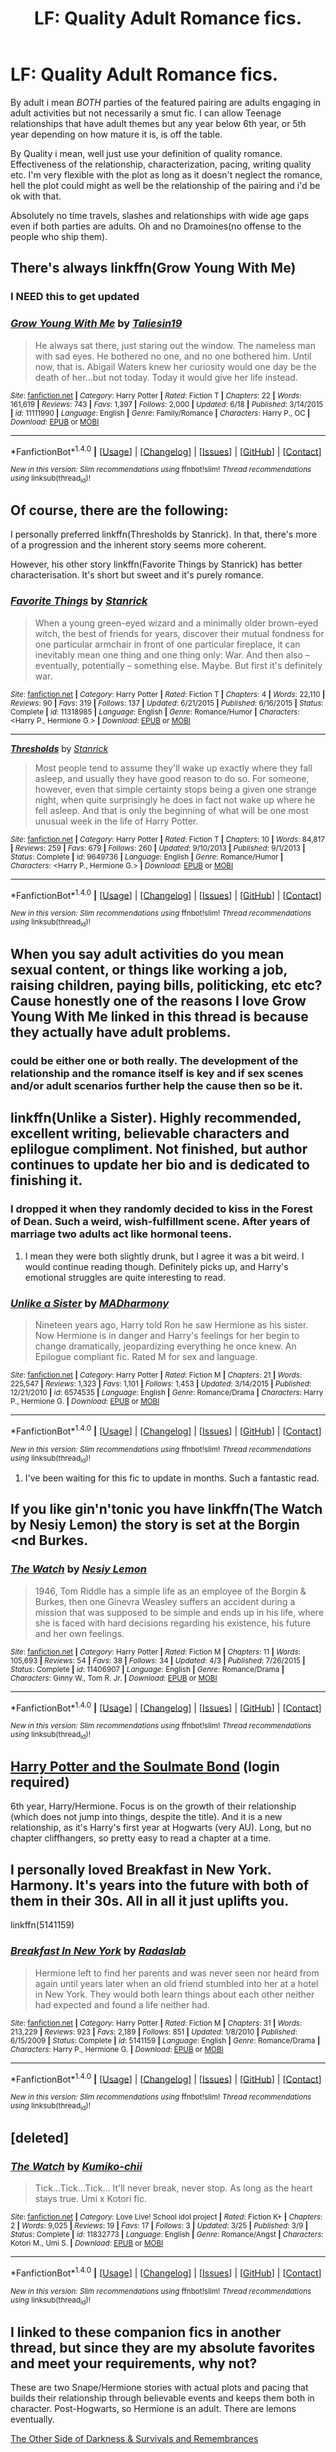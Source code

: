 #+TITLE: LF: Quality Adult Romance fics.

* LF: Quality Adult Romance fics.
:PROPERTIES:
:Author: Magnus_Omega
:Score: 31
:DateUnix: 1468503185.0
:DateShort: 2016-Jul-14
:FlairText: Request
:END:
By adult i mean /BOTH/ parties of the featured pairing are adults engaging in adult activities but not necessarily a smut fic. I can allow Teenage relationships that have adult themes but any year below 6th year, or 5th year depending on how mature it is, is off the table.

By Quality i mean, well just use your definition of quality romance. Effectiveness of the relationship, characterization, pacing, writing quality etc. I'm very flexible with the plot as long as it doesn't neglect the romance, hell the plot could might as well be the relationship of the pairing and i'd be ok with that.

Absolutely no time travels, slashes and relationships with wide age gaps even if both parties are adults. Oh and no Dramoines(no offense to the people who ship them).


** There's always linkffn(Grow Young With Me)
:PROPERTIES:
:Author: xljj42
:Score: 15
:DateUnix: 1468508562.0
:DateShort: 2016-Jul-14
:END:

*** I NEED this to get updated
:PROPERTIES:
:Score: 3
:DateUnix: 1468528888.0
:DateShort: 2016-Jul-15
:END:


*** [[http://www.fanfiction.net/s/11111990/1/][*/Grow Young With Me/*]] by [[https://www.fanfiction.net/u/997444/Taliesin19][/Taliesin19/]]

#+begin_quote
  He always sat there, just staring out the window. The nameless man with sad eyes. He bothered no one, and no one bothered him. Until now, that is. Abigail Waters knew her curiosity would one day be the death of her...but not today. Today it would give her life instead.
#+end_quote

^{/Site/: [[http://www.fanfiction.net/][fanfiction.net]] *|* /Category/: Harry Potter *|* /Rated/: Fiction T *|* /Chapters/: 22 *|* /Words/: 161,619 *|* /Reviews/: 743 *|* /Favs/: 1,397 *|* /Follows/: 2,000 *|* /Updated/: 6/18 *|* /Published/: 3/14/2015 *|* /id/: 11111990 *|* /Language/: English *|* /Genre/: Family/Romance *|* /Characters/: Harry P., OC *|* /Download/: [[http://www.ff2ebook.com/old/ffn-bot/index.php?id=11111990&source=ff&filetype=epub][EPUB]] or [[http://www.ff2ebook.com/old/ffn-bot/index.php?id=11111990&source=ff&filetype=mobi][MOBI]]}

--------------

*FanfictionBot*^{1.4.0} *|* [[[https://github.com/tusing/reddit-ffn-bot/wiki/Usage][Usage]]] | [[[https://github.com/tusing/reddit-ffn-bot/wiki/Changelog][Changelog]]] | [[[https://github.com/tusing/reddit-ffn-bot/issues/][Issues]]] | [[[https://github.com/tusing/reddit-ffn-bot/][GitHub]]] | [[[https://www.reddit.com/message/compose?to=tusing][Contact]]]

^{/New in this version: Slim recommendations using/ ffnbot!slim! /Thread recommendations using/ linksub(thread_id)!}
:PROPERTIES:
:Author: FanfictionBot
:Score: 3
:DateUnix: 1468508589.0
:DateShort: 2016-Jul-14
:END:


** Of course, there are the following:

I personally preferred linkffn(Thresholds by Stanrick). In that, there's more of a progression and the inherent story seems more coherent.

However, his other story linkffn(Favorite Things by Stanrick) has better characterisation. It's short but sweet and it's purely romance.
:PROPERTIES:
:Author: Celest_Clipse
:Score: 7
:DateUnix: 1468512176.0
:DateShort: 2016-Jul-14
:END:

*** [[http://www.fanfiction.net/s/11318985/1/][*/Favorite Things/*]] by [[https://www.fanfiction.net/u/2918348/Stanrick][/Stanrick/]]

#+begin_quote
  When a young green-eyed wizard and a minimally older brown-eyed witch, the best of friends for years, discover their mutual fondness for one particular armchair in front of one particular fireplace, it can inevitably mean one thing and one thing only: War. And then also -- eventually, potentially -- something else. Maybe. But first it's definitely war.
#+end_quote

^{/Site/: [[http://www.fanfiction.net/][fanfiction.net]] *|* /Category/: Harry Potter *|* /Rated/: Fiction T *|* /Chapters/: 4 *|* /Words/: 22,110 *|* /Reviews/: 90 *|* /Favs/: 319 *|* /Follows/: 137 *|* /Updated/: 6/21/2015 *|* /Published/: 6/16/2015 *|* /Status/: Complete *|* /id/: 11318985 *|* /Language/: English *|* /Genre/: Romance/Humor *|* /Characters/: <Harry P., Hermione G.> *|* /Download/: [[http://www.ff2ebook.com/old/ffn-bot/index.php?id=11318985&source=ff&filetype=epub][EPUB]] or [[http://www.ff2ebook.com/old/ffn-bot/index.php?id=11318985&source=ff&filetype=mobi][MOBI]]}

--------------

[[http://www.fanfiction.net/s/9649736/1/][*/Thresholds/*]] by [[https://www.fanfiction.net/u/2918348/Stanrick][/Stanrick/]]

#+begin_quote
  Most people tend to assume they'll wake up exactly where they fall asleep, and usually they have good reason to do so. For someone, however, even that simple certainty stops being a given one strange night, when quite surprisingly he does in fact not wake up where he fell asleep. And that is only the beginning of what will be one most unusual week in the life of Harry Potter.
#+end_quote

^{/Site/: [[http://www.fanfiction.net/][fanfiction.net]] *|* /Category/: Harry Potter *|* /Rated/: Fiction T *|* /Chapters/: 10 *|* /Words/: 84,817 *|* /Reviews/: 259 *|* /Favs/: 679 *|* /Follows/: 260 *|* /Updated/: 9/10/2013 *|* /Published/: 9/1/2013 *|* /Status/: Complete *|* /id/: 9649736 *|* /Language/: English *|* /Genre/: Romance/Humor *|* /Characters/: <Harry P., Hermione G.> *|* /Download/: [[http://www.ff2ebook.com/old/ffn-bot/index.php?id=9649736&source=ff&filetype=epub][EPUB]] or [[http://www.ff2ebook.com/old/ffn-bot/index.php?id=9649736&source=ff&filetype=mobi][MOBI]]}

--------------

*FanfictionBot*^{1.4.0} *|* [[[https://github.com/tusing/reddit-ffn-bot/wiki/Usage][Usage]]] | [[[https://github.com/tusing/reddit-ffn-bot/wiki/Changelog][Changelog]]] | [[[https://github.com/tusing/reddit-ffn-bot/issues/][Issues]]] | [[[https://github.com/tusing/reddit-ffn-bot/][GitHub]]] | [[[https://www.reddit.com/message/compose?to=tusing][Contact]]]

^{/New in this version: Slim recommendations using/ ffnbot!slim! /Thread recommendations using/ linksub(thread_id)!}
:PROPERTIES:
:Author: FanfictionBot
:Score: 3
:DateUnix: 1468512212.0
:DateShort: 2016-Jul-14
:END:


** When you say adult activities do you mean sexual content, or things like working a job, raising children, paying bills, politicking, etc etc? Cause honestly one of the reasons I love Grow Young With Me linked in this thread is because they actually have adult problems.
:PROPERTIES:
:Author: Evilsbane
:Score: 4
:DateUnix: 1468513583.0
:DateShort: 2016-Jul-14
:END:

*** could be either one or both really. The development of the relationship and the romance itself is key and if sex scenes and/or adult scenarios further help the cause then so be it.
:PROPERTIES:
:Author: Magnus_Omega
:Score: 1
:DateUnix: 1468546155.0
:DateShort: 2016-Jul-15
:END:


** linkffn(Unlike a Sister). Highly recommended, excellent writing, believable characters and eplilogue compliment. Not finished, but author continues to update her bio and is dedicated to finishing it.
:PROPERTIES:
:Score: 4
:DateUnix: 1468526595.0
:DateShort: 2016-Jul-15
:END:

*** I dropped it when they randomly decided to kiss in the Forest of Dean. Such a weird, wish-fulfillment scene. After years of marriage two adults act like hormonal teens.
:PROPERTIES:
:Author: Ember_Rising
:Score: 2
:DateUnix: 1468555559.0
:DateShort: 2016-Jul-15
:END:

**** I mean they were both slightly drunk, but I agree it was a bit weird. I would continue reading though. Definitely picks up, and Harry's emotional struggles are quite interesting to read.
:PROPERTIES:
:Score: 2
:DateUnix: 1468556578.0
:DateShort: 2016-Jul-15
:END:


*** [[http://www.fanfiction.net/s/6574535/1/][*/Unlike a Sister/*]] by [[https://www.fanfiction.net/u/425801/MADharmony][/MADharmony/]]

#+begin_quote
  Nineteen years ago, Harry told Ron he saw Hermione as his sister. Now Hermione is in danger and Harry's feelings for her begin to change dramatically, jeopardizing everything he once knew. An Epilogue compliant fic. Rated M for sex and language.
#+end_quote

^{/Site/: [[http://www.fanfiction.net/][fanfiction.net]] *|* /Category/: Harry Potter *|* /Rated/: Fiction M *|* /Chapters/: 21 *|* /Words/: 225,547 *|* /Reviews/: 1,323 *|* /Favs/: 1,101 *|* /Follows/: 1,453 *|* /Updated/: 3/14/2015 *|* /Published/: 12/21/2010 *|* /id/: 6574535 *|* /Language/: English *|* /Genre/: Romance/Drama *|* /Characters/: Harry P., Hermione G. *|* /Download/: [[http://www.ff2ebook.com/old/ffn-bot/index.php?id=6574535&source=ff&filetype=epub][EPUB]] or [[http://www.ff2ebook.com/old/ffn-bot/index.php?id=6574535&source=ff&filetype=mobi][MOBI]]}

--------------

*FanfictionBot*^{1.4.0} *|* [[[https://github.com/tusing/reddit-ffn-bot/wiki/Usage][Usage]]] | [[[https://github.com/tusing/reddit-ffn-bot/wiki/Changelog][Changelog]]] | [[[https://github.com/tusing/reddit-ffn-bot/issues/][Issues]]] | [[[https://github.com/tusing/reddit-ffn-bot/][GitHub]]] | [[[https://www.reddit.com/message/compose?to=tusing][Contact]]]

^{/New in this version: Slim recommendations using/ ffnbot!slim! /Thread recommendations using/ linksub(thread_id)!}
:PROPERTIES:
:Author: FanfictionBot
:Score: 1
:DateUnix: 1468526623.0
:DateShort: 2016-Jul-15
:END:

**** I've been waiting for this fic to update in months. Such a fantastic read.
:PROPERTIES:
:Author: Magnus_Omega
:Score: 2
:DateUnix: 1468586969.0
:DateShort: 2016-Jul-15
:END:


** If you like gin'n'tonic you have linkffn(The Watch by Nesiy Lemon) the story is set at the Borgin <nd Burkes.
:PROPERTIES:
:Score: 2
:DateUnix: 1468512711.0
:DateShort: 2016-Jul-14
:END:

*** [[http://www.fanfiction.net/s/11406907/1/][*/The Watch/*]] by [[https://www.fanfiction.net/u/5832580/Nesiy-Lemon][/Nesiy Lemon/]]

#+begin_quote
  1946, Tom Riddle has a simple life as an employee of the Borgin & Burkes, then one Ginevra Weasley suffers an accident during a mission that was supposed to be simple and ends up in his life, where she is faced with hard decisions regarding his existence, his future and her own feelings.
#+end_quote

^{/Site/: [[http://www.fanfiction.net/][fanfiction.net]] *|* /Category/: Harry Potter *|* /Rated/: Fiction M *|* /Chapters/: 11 *|* /Words/: 105,693 *|* /Reviews/: 54 *|* /Favs/: 38 *|* /Follows/: 34 *|* /Updated/: 4/3 *|* /Published/: 7/26/2015 *|* /Status/: Complete *|* /id/: 11406907 *|* /Language/: English *|* /Genre/: Romance/Drama *|* /Characters/: Ginny W., Tom R. Jr. *|* /Download/: [[http://www.ff2ebook.com/old/ffn-bot/index.php?id=11406907&source=ff&filetype=epub][EPUB]] or [[http://www.ff2ebook.com/old/ffn-bot/index.php?id=11406907&source=ff&filetype=mobi][MOBI]]}

--------------

*FanfictionBot*^{1.4.0} *|* [[[https://github.com/tusing/reddit-ffn-bot/wiki/Usage][Usage]]] | [[[https://github.com/tusing/reddit-ffn-bot/wiki/Changelog][Changelog]]] | [[[https://github.com/tusing/reddit-ffn-bot/issues/][Issues]]] | [[[https://github.com/tusing/reddit-ffn-bot/][GitHub]]] | [[[https://www.reddit.com/message/compose?to=tusing][Contact]]]

^{/New in this version: Slim recommendations using/ ffnbot!slim! /Thread recommendations using/ linksub(thread_id)!}
:PROPERTIES:
:Author: FanfictionBot
:Score: 1
:DateUnix: 1468512738.0
:DateShort: 2016-Jul-14
:END:


** [[http://keiramarcos.com/fan-fiction/harry-potter/harry-potter-the-soulmate-bond/][Harry Potter and the Soulmate Bond]] (login required)

6th year, Harry/Hermione. Focus is on the growth of their relationship (which does not jump into things, despite the title). And it is a new relationship, as it's Harry's first year at Hogwarts (very AU). Long, but no chapter cliffhangers, so pretty easy to read a chapter at a time.
:PROPERTIES:
:Author: t1mepiece
:Score: 1
:DateUnix: 1468539841.0
:DateShort: 2016-Jul-15
:END:


** I personally loved Breakfast in New York. Harmony. It's years into the future with both of them in their 30s. All in all it just uplifts you.

linkffn(5141159)
:PROPERTIES:
:Author: shillecce
:Score: 2
:DateUnix: 1468871716.0
:DateShort: 2016-Jul-19
:END:

*** [[http://www.fanfiction.net/s/5141159/1/][*/Breakfast In New York/*]] by [[https://www.fanfiction.net/u/1806836/Radaslab][/Radaslab/]]

#+begin_quote
  Hermione left to find her parents and was never seen nor heard from again until years later when an old friend stumbled into her at a hotel in New York. They would both learn things about each other neither had expected and found a life neither had.
#+end_quote

^{/Site/: [[http://www.fanfiction.net/][fanfiction.net]] *|* /Category/: Harry Potter *|* /Rated/: Fiction M *|* /Chapters/: 31 *|* /Words/: 213,229 *|* /Reviews/: 923 *|* /Favs/: 2,189 *|* /Follows/: 851 *|* /Updated/: 1/8/2010 *|* /Published/: 6/15/2009 *|* /Status/: Complete *|* /id/: 5141159 *|* /Language/: English *|* /Genre/: Romance/Drama *|* /Characters/: Harry P., Hermione G. *|* /Download/: [[http://www.ff2ebook.com/old/ffn-bot/index.php?id=5141159&source=ff&filetype=epub][EPUB]] or [[http://www.ff2ebook.com/old/ffn-bot/index.php?id=5141159&source=ff&filetype=mobi][MOBI]]}

--------------

*FanfictionBot*^{1.4.0} *|* [[[https://github.com/tusing/reddit-ffn-bot/wiki/Usage][Usage]]] | [[[https://github.com/tusing/reddit-ffn-bot/wiki/Changelog][Changelog]]] | [[[https://github.com/tusing/reddit-ffn-bot/issues/][Issues]]] | [[[https://github.com/tusing/reddit-ffn-bot/][GitHub]]] | [[[https://www.reddit.com/message/compose?to=tusing][Contact]]]

^{/New in this version: Slim recommendations using/ ffnbot!slim! /Thread recommendations using/ linksub(thread_id)!}
:PROPERTIES:
:Author: FanfictionBot
:Score: 2
:DateUnix: 1468871778.0
:DateShort: 2016-Jul-19
:END:


** [deleted]
:PROPERTIES:
:Score: 1
:DateUnix: 1468512554.0
:DateShort: 2016-Jul-14
:END:

*** [[http://www.fanfiction.net/s/11832773/1/][*/The Watch/*]] by [[https://www.fanfiction.net/u/6354237/Kumiko-chii][/Kumiko-chii/]]

#+begin_quote
  Tick...Tick...Tick... It'll never break, never stop. As long as the heart stays true. Umi x Kotori fic.
#+end_quote

^{/Site/: [[http://www.fanfiction.net/][fanfiction.net]] *|* /Category/: Love Live! School idol project *|* /Rated/: Fiction K+ *|* /Chapters/: 2 *|* /Words/: 9,025 *|* /Reviews/: 19 *|* /Favs/: 17 *|* /Follows/: 3 *|* /Updated/: 3/25 *|* /Published/: 3/9 *|* /Status/: Complete *|* /id/: 11832773 *|* /Language/: English *|* /Genre/: Romance/Angst *|* /Characters/: Kotori M., Umi S. *|* /Download/: [[http://www.ff2ebook.com/old/ffn-bot/index.php?id=11832773&source=ff&filetype=epub][EPUB]] or [[http://www.ff2ebook.com/old/ffn-bot/index.php?id=11832773&source=ff&filetype=mobi][MOBI]]}

--------------

*FanfictionBot*^{1.4.0} *|* [[[https://github.com/tusing/reddit-ffn-bot/wiki/Usage][Usage]]] | [[[https://github.com/tusing/reddit-ffn-bot/wiki/Changelog][Changelog]]] | [[[https://github.com/tusing/reddit-ffn-bot/issues/][Issues]]] | [[[https://github.com/tusing/reddit-ffn-bot/][GitHub]]] | [[[https://www.reddit.com/message/compose?to=tusing][Contact]]]

^{/New in this version: Slim recommendations using/ ffnbot!slim! /Thread recommendations using/ linksub(thread_id)!}
:PROPERTIES:
:Author: FanfictionBot
:Score: -1
:DateUnix: 1468512565.0
:DateShort: 2016-Jul-14
:END:


** I linked to these companion fics in another thread, but since they are my absolute favorites and meet your requirements, why not?

These are two Snape/Hermione stories with actual plots and pacing that builds their relationship through believable events and keeps them both in character. Post-Hogwarts, so Hermione is an adult. There are lemons eventually.

[[https://sshgreview.files.wordpress.com/2016/04/the-other-side-of-darkness-and-survivals-and-remembrances-by-abby-2-files-merged.pdf][The Other Side of Darkness & Survivals and Remembrances]]
:PROPERTIES:
:Author: Sailoress7
:Score: 1
:DateUnix: 1468507832.0
:DateShort: 2016-Jul-14
:END:

*** I've never heard of these ones! Thanks!
:PROPERTIES:
:Author: snhaller
:Score: 2
:DateUnix: 1468511030.0
:DateShort: 2016-Jul-14
:END:

**** Let me know what you think of them! But take your time too...they're each novel length :)
:PROPERTIES:
:Author: Sailoress7
:Score: 1
:DateUnix: 1468518726.0
:DateShort: 2016-Jul-14
:END:


** Linkffn(one hundred and sixty nine by Mrs j's soup) fits this to a t. Witty and beautiful.
:PROPERTIES:
:Author: Seeker0fTruth
:Score: 1
:DateUnix: 1468535329.0
:DateShort: 2016-Jul-15
:END:

*** [[http://www.fanfiction.net/s/8581093/1/][*/One Hundred and Sixty Nine/*]] by [[https://www.fanfiction.net/u/4216998/Mrs-J-s-Soup][/Mrs J's Soup/]]

#+begin_quote
  It was no accident. She was Hermione Granger - as if she'd do anything this insane without the proper research and reference charts. Arriving on the 14th of May 1981, She had given herself 169 days. An ample amount of time to commit murder if one had a strict schedule, the correct notes and the help of one possibly reluctant, estranged heir. **2015 Fanatic Fanfics Awards Nominee**
#+end_quote

^{/Site/: [[http://www.fanfiction.net/][fanfiction.net]] *|* /Category/: Harry Potter *|* /Rated/: Fiction T *|* /Chapters/: 57 *|* /Words/: 317,360 *|* /Reviews/: 1,266 *|* /Favs/: 1,975 *|* /Follows/: 793 *|* /Updated/: 4/4/2015 *|* /Published/: 10/4/2012 *|* /Status/: Complete *|* /id/: 8581093 *|* /Language/: English *|* /Genre/: Adventure/Romance *|* /Characters/: Hermione G., Sirius B., Remus L. *|* /Download/: [[http://www.ff2ebook.com/old/ffn-bot/index.php?id=8581093&source=ff&filetype=epub][EPUB]] or [[http://www.ff2ebook.com/old/ffn-bot/index.php?id=8581093&source=ff&filetype=mobi][MOBI]]}

--------------

*FanfictionBot*^{1.4.0} *|* [[[https://github.com/tusing/reddit-ffn-bot/wiki/Usage][Usage]]] | [[[https://github.com/tusing/reddit-ffn-bot/wiki/Changelog][Changelog]]] | [[[https://github.com/tusing/reddit-ffn-bot/issues/][Issues]]] | [[[https://github.com/tusing/reddit-ffn-bot/][GitHub]]] | [[[https://www.reddit.com/message/compose?to=tusing][Contact]]]

^{/New in this version: Slim recommendations using/ ffnbot!slim! /Thread recommendations using/ linksub(thread_id)!}
:PROPERTIES:
:Author: FanfictionBot
:Score: 1
:DateUnix: 1468535348.0
:DateShort: 2016-Jul-15
:END:

**** Just read this. Fantastic little fic! Thanks dude
:PROPERTIES:
:Author: midelus
:Score: 1
:DateUnix: 1469205422.0
:DateShort: 2016-Jul-22
:END:


** [deleted]
:PROPERTIES:
:Score: -1
:DateUnix: 1468513725.0
:DateShort: 2016-Jul-14
:END:

*** [[http://www.fanfiction.net/s/6578435/1/][*/Post Tenebras, Lux/*]] by [[https://www.fanfiction.net/u/1807393/Loten][/Loten/]]

#+begin_quote
  "After Darkness, Light." A chance meeting ten years after the war may not be just a coincidence, and may prove to have very far-reaching consequences. A story of many things, but primarily of healing. SS/HG; rated M for later chapters. Complete.
#+end_quote

^{/Site/: [[http://www.fanfiction.net/][fanfiction.net]] *|* /Category/: Harry Potter *|* /Rated/: Fiction M *|* /Chapters/: 43 *|* /Words/: 313,349 *|* /Reviews/: 3,317 *|* /Favs/: 3,141 *|* /Follows/: 808 *|* /Updated/: 5/12/2011 *|* /Published/: 12/22/2010 *|* /Status/: Complete *|* /id/: 6578435 *|* /Language/: English *|* /Genre/: Friendship/Romance *|* /Characters/: Severus S., Hermione G. *|* /Download/: [[http://www.ff2ebook.com/old/ffn-bot/index.php?id=6578435&source=ff&filetype=epub][EPUB]] or [[http://www.ff2ebook.com/old/ffn-bot/index.php?id=6578435&source=ff&filetype=mobi][MOBI]]}

--------------

[[http://www.fanfiction.net/s/11053807/1/][*/Sin & Vice/*]] by [[https://www.fanfiction.net/u/1112270/mak5258][/mak5258/]]

#+begin_quote
  In her sixth year, Dumbledore makes Hermione a key figure in a plan to help Harry defeat Voldemort. (It's difficult to summarize this without spoilers--- HG/SS; there's a Time Turner involved but probably not how you expect; the story really gets started in Chapter Three.)
#+end_quote

^{/Site/: [[http://www.fanfiction.net/][fanfiction.net]] *|* /Category/: Harry Potter *|* /Rated/: Fiction M *|* /Chapters/: 63 *|* /Words/: 291,856 *|* /Reviews/: 1,379 *|* /Favs/: 1,098 *|* /Follows/: 795 *|* /Updated/: 9/7/2015 *|* /Published/: 2/16/2015 *|* /Status/: Complete *|* /id/: 11053807 *|* /Language/: English *|* /Genre/: Romance/Drama *|* /Characters/: <Hermione G., Severus S.> *|* /Download/: [[http://www.ff2ebook.com/old/ffn-bot/index.php?id=11053807&source=ff&filetype=epub][EPUB]] or [[http://www.ff2ebook.com/old/ffn-bot/index.php?id=11053807&source=ff&filetype=mobi][MOBI]]}

--------------

*FanfictionBot*^{1.4.0} *|* [[[https://github.com/tusing/reddit-ffn-bot/wiki/Usage][Usage]]] | [[[https://github.com/tusing/reddit-ffn-bot/wiki/Changelog][Changelog]]] | [[[https://github.com/tusing/reddit-ffn-bot/issues/][Issues]]] | [[[https://github.com/tusing/reddit-ffn-bot/][GitHub]]] | [[[https://www.reddit.com/message/compose?to=tusing][Contact]]]

^{/New in this version: Slim recommendations using/ ffnbot!slim! /Thread recommendations using/ linksub(thread_id)!}
:PROPERTIES:
:Author: FanfictionBot
:Score: 1
:DateUnix: 1468513766.0
:DateShort: 2016-Jul-14
:END:
